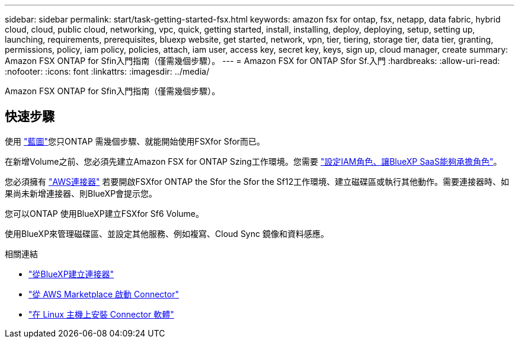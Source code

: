 ---
sidebar: sidebar 
permalink: start/task-getting-started-fsx.html 
keywords: amazon fsx for ontap, fsx, netapp, data fabric, hybrid cloud, cloud, public cloud, networking, vpc, quick, getting started, install, installing, deploy, deploying, setup, setting up, launching, requirements, prerequisites, bluexp website, get started, network, vpn, tier, tiering, storage tier, data tier, granting, permissions, policy, iam policy, policies, attach, iam user, access key, secret key, keys, sign up, cloud manager, create 
summary: Amazon FSX ONTAP for Sfin入門指南（僅需幾個步驟）。 
---
= Amazon FSX for ONTAP Sfor Sf.入門
:hardbreaks:
:allow-uri-read: 
:nofooter: 
:icons: font
:linkattrs: 
:imagesdir: ../media/


[role="lead"]
Amazon FSX ONTAP for Sfin入門指南（僅需幾個步驟）。



== 快速步驟

使用 link:https://docs.netapp.com/us-en/cloud-manager-family/["藍圖"^]您只ONTAP 需幾個步驟、就能開始使用FSXfor Sfor而已。

[role="quick-margin-para"]
在新增Volume之前、您必須先建立Amazon FSX for ONTAP Szing工作環境。您需要 link:../requirements/task-setting-up-permissions-fsx.html["設定IAM角色、讓BlueXP SaaS能夠承擔角色"]。

[role="quick-margin-para"]
您必須擁有 https://docs.netapp.com/us-en/cloud-manager-setup-admin/task-creating-connectors-aws.html["AWS連接器"^] 若要開啟FSXfor ONTAP the Sfor the Sfor the Sf12工作環境、建立磁碟區或執行其他動作。需要連接器時、如果尚未新增連接器、則BlueXP會提示您。

[role="quick-margin-para"]
您可以ONTAP 使用BlueXP建立FSXfor Sf6 Volume。

[role="quick-margin-para"]
使用BlueXP來管理磁碟區、並設定其他服務、例如複寫、Cloud Sync 鏡像和資料感應。

.相關連結
* https://docs.netapp.com/us-en/cloud-manager-setup-admin/task-creating-connectors-aws.html["從BlueXP建立連接器"^]
* https://docs.netapp.com/us-en/cloud-manager-setup-admin/task-launching-aws-mktp.html["從 AWS Marketplace 啟動 Connector"^]
* https://docs.netapp.com/us-en/cloud-manager-setup-admin/task-installing-linux.html["在 Linux 主機上安裝 Connector 軟體"^]

